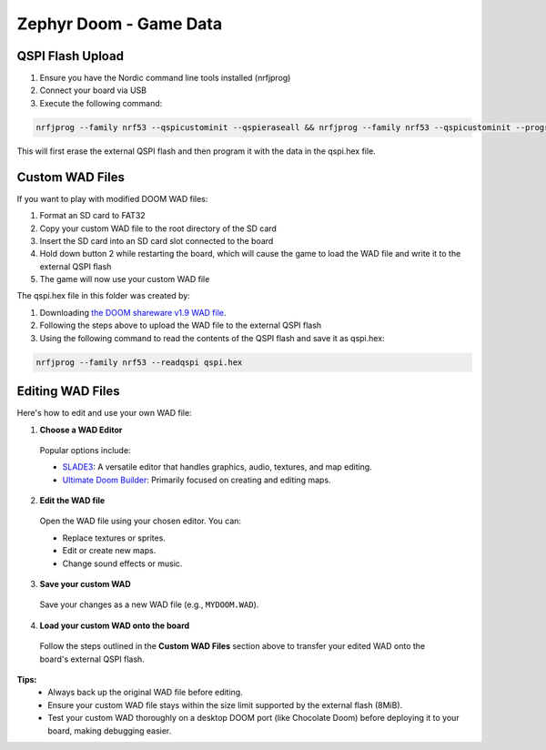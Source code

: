 ##############################
Zephyr Doom - Game Data
##############################

QSPI Flash Upload
====================

1. Ensure you have the Nordic command line tools installed (nrfjprog)
2. Connect your board via USB
3. Execute the following command:

.. code-block:: console

    nrfjprog --family nrf53 --qspicustominit --qspieraseall && nrfjprog --family nrf53 --qspicustominit --program qspi.hex --verify

This will first erase the external QSPI flash and then program it with the data in the qspi.hex file.


Custom WAD Files
==================

If you want to play with modified DOOM WAD files:

1. Format an SD card to FAT32
2. Copy your custom WAD file to the root directory of the SD card
3. Insert the SD card into an SD card slot connected to the board
4. Hold down button 2 while restarting the board, which will cause the game to load the WAD file and write it to the external QSPI flash
5. The game will now use your custom WAD file


The qspi.hex file in this folder was created by:

1. Downloading `the DOOM shareware v1.9 WAD file <https://archive.org/details/DoomsharewareEpisode>`_.
2. Following the steps above to upload the WAD file to the external QSPI flash
3. Using the following command to read the contents of the QSPI flash and save it as qspi.hex:

.. code-block:: console

    nrfjprog --family nrf53 --readqspi qspi.hex

Editing WAD Files
==================

Here's how to edit and use your own WAD file:

1. **Choose a WAD Editor**

  Popular options include:

  * `SLADE3 <https://slade.mancubus.net/>`_: A versatile editor that handles graphics, audio, textures, and map editing.
  * `Ultimate Doom Builder <https://github.com/jewalky/UltimateDoomBuilder>`_: Primarily focused on creating and editing maps.

2. **Edit the WAD file**

  Open the WAD file using your chosen editor. You can:

  * Replace textures or sprites.
  * Edit or create new maps.
  * Change sound effects or music.

3. **Save your custom WAD**

  Save your changes as a new WAD file (e.g., ``MYDOOM.WAD``).

4. **Load your custom WAD onto the board**

  Follow the steps outlined in the **Custom WAD Files** section above to transfer your edited WAD onto the board's external QSPI flash.

**Tips:**
  * Always back up the original WAD file before editing.
  * Ensure your custom WAD file stays within the size limit supported by the external flash (8MiB).
  * Test your custom WAD thoroughly on a desktop DOOM port (like Chocolate Doom) before deploying it to your board, making debugging easier.